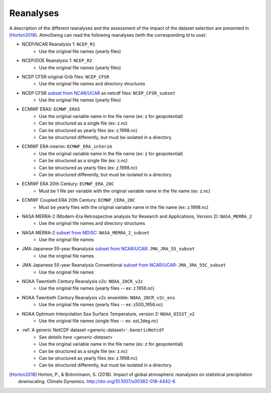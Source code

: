 .. _reanalyses:

Reanalyses
==========

A description of the different reanalyses and the assessment of the impact of the dataset selection are presented in [Horton2018]_. AtmoSwing can read the following reanalyses (with the corresponding id to use):

* NCEP/NCAR Reanalysis 1: ``NCEP_R1``
   * Use the original file names (yearly files)
* NCEP/DOE Reanalysis 1: ``NCEP_R2``
   * Use the original file names (yearly files)
* NCEP CFSR original Grib files: ``NCEP_CFSR``
   * Use the original file names and directory structures
* NCEP CFSR `subset from NCAR/UCAR <http://rda.ucar.edu/datasets/ds093.0/index.html#!cgi-bin/datasets/getSubset?dsnum=093.0&action=customize&_da=y>`_ as netcdf files: ``NCEP_CFSR_subset``
   * Use the original file names (yearly files)
* ECMWF ERA5: ``ECMWF_ERA5``
   * Use the original variable name in the file name (ex: z for geopotential)
   * Can be structured as a single file (ex: z.nc)
   * Can be structured as yearly files (ex: z.1998.nc)
   * Can be structured differently, but must be isolated in a directory.
* ECMWF ERA-interim: ``ECMWF_ERA_interim``
   * Use the original variable name in the file name (ex: z for geopotential)
   * Can be structured as a single file (ex: z.nc)
   * Can be structured as yearly files (ex: z.1998.nc)
   * Can be structured differently, but must be isolated in a directory.
* ECMWF ERA 20th Century: ``ECMWF_ERA_20C``
   * Must be 1 file per variable with the original variable name in the file name (ex: z.nc)
* ECMWF Coupled ERA 20th Century: ``ECMWF_CERA_20C``
   * Must be yearly files with the original variable name in the file name (ex: z.1998.nc)
* NASA MERRA-2 (Modern-Era Retrospective analysis for Research and Applications, Version 2): ``NASA_MERRA_2``
   * Use the original file names and directory structures
* NASA MERRA-2 `subset from MDISC <http://disc.sci.gsfc.nasa.gov/daac-bin/FTPSubset2.pl>`_: ``NASA_MERRA_2_subset``
   * Use the original file names
* JMA Japanese 55-year Reanalysis `subset from NCAR/UCAR <http://rda.ucar.edu/datasets/ds628.0/index.html#!cgi-bin/datasets/getSubset?dsnum=628.0&listAction=customize&_da=y>`_: ``JMA_JRA_55_subset``
   * Use the original file names
* JMA Japanese 55-year Reanalysis Conventional `subset from NCAR/UCAR <http://rda.ucar.edu/datasets/ds628.2/index.html#!cgi-bin/datasets/getSubset?dsnum=628.2&listAction=customize&_da=y>`_: ``JMA_JRA_55C_subset``
   * Use the original file names
* NOAA Twentieth Century Reanalysis v2c: ``NOAA_20CR_v2c``
   * Use the original file names (yearly files -- ex: z.1956.nc)
* NOAA Twentieth Century Reanalysis v2c ensemble: ``NOAA_20CR_v2c_ens``
   * Use the original file names (yearly files -- ex: z500_1956.nc)
* NOAA Optimum Interpolation Sea Surface Temperature, version 2: ``NOAA_OISST_v2``
   * Use the original file names (single files -- ex: sst_1deg.nc)
* :ref:`A generic NetCDF dataset <generic-dataset>`: ``GenericNetcdf``
   * `See details here <generic-dataset>`
   * Use the original variable name in the file name (ex: z for geopotential)
   * Can be structured as a single file (ex: z.nc)
   * Can be structured as yearly files (ex: z.1998.nc)
   * Can be structured differently, but must be isolated in a directory.


.. [Horton2018] Horton, P., & Brönnimann, S. (2018). Impact of global atmospheric reanalyses on statistical precipitation downscaling. Climate Dynamics. http://doi.org/10.1007/s00382-018-4442-6
